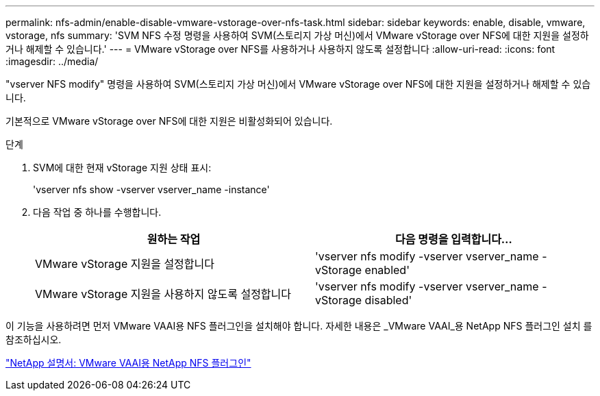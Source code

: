---
permalink: nfs-admin/enable-disable-vmware-vstorage-over-nfs-task.html 
sidebar: sidebar 
keywords: enable, disable, vmware, vstorage, nfs 
summary: 'SVM NFS 수정 명령을 사용하여 SVM(스토리지 가상 머신)에서 VMware vStorage over NFS에 대한 지원을 설정하거나 해제할 수 있습니다.' 
---
= VMware vStorage over NFS를 사용하거나 사용하지 않도록 설정합니다
:allow-uri-read: 
:icons: font
:imagesdir: ../media/


[role="lead"]
"vserver NFS modify" 명령을 사용하여 SVM(스토리지 가상 머신)에서 VMware vStorage over NFS에 대한 지원을 설정하거나 해제할 수 있습니다.

기본적으로 VMware vStorage over NFS에 대한 지원은 비활성화되어 있습니다.

.단계
. SVM에 대한 현재 vStorage 지원 상태 표시:
+
'vserver nfs show -vserver vserver_name -instance'

. 다음 작업 중 하나를 수행합니다.
+
[cols="2*"]
|===
| 원하는 작업 | 다음 명령을 입력합니다... 


 a| 
VMware vStorage 지원을 설정합니다
 a| 
'vserver nfs modify -vserver vserver_name -vStorage enabled'



 a| 
VMware vStorage 지원을 사용하지 않도록 설정합니다
 a| 
'vserver nfs modify -vserver vserver_name -vStorage disabled'

|===


이 기능을 사용하려면 먼저 VMware VAAI용 NFS 플러그인을 설치해야 합니다. 자세한 내용은 _VMware VAAI_용 NetApp NFS 플러그인 설치 를 참조하십시오.

http://mysupport.netapp.com/documentation/productlibrary/index.html?productID=61278["NetApp 설명서: VMware VAAI용 NetApp NFS 플러그인"]
